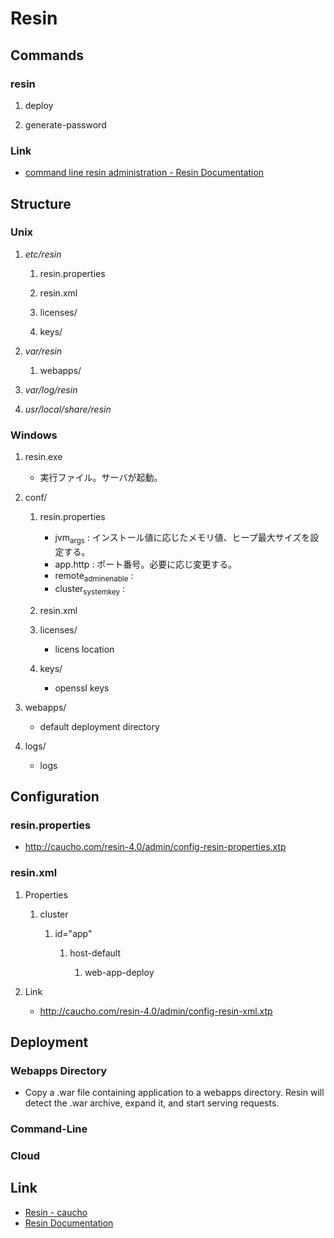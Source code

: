 * Resin
** Commands
*** resin
**** deploy
**** generate-password
*** Link
- [[http://caucho.com/resin-4.0/admin/resin-admin-command-line.xtp][command line resin administration - Resin Documentation]]
** Structure
*** Unix
**** /etc/resin/
***** resin.properties
***** resin.xml
***** licenses/
***** keys/
**** /var/resin/
***** webapps/
**** /var/log/resin/
**** /usr/local/share/resin/
*** Windows
**** resin.exe
- 実行ファイル。サーバが起動。
**** conf/
***** resin.properties
- jvm_args : インストール値に応じたメモリ値、ヒープ最大サイズを設定する。
- app.http : ポート番号。必要に応じ変更する。
- remote_admin_enable : 
- cluster_system_key : 
***** resin.xml
***** licenses/
- licens location
***** keys/
- openssl keys
**** webapps/
- default deployment directory
**** logs/
- logs
** Configuration
*** resin.properties
- http://caucho.com/resin-4.0/admin/config-resin-properties.xtp
*** resin.xml
**** Properties
***** cluster
****** id="app"
******* host-default
******** web-app-deploy
**** Link
- http://caucho.com/resin-4.0/admin/config-resin-xml.xtp
** Deployment
*** Webapps Directory
- Copy a .war file containing application to a webapps directory.
  Resin will detect the .war archive, expand it, and start serving requests.
*** Command-Line
*** Cloud
** Link
- [[http://caucho.com/][Resin - caucho]]
- [[http://caucho.com/resin-4.0/][Resin Documentation]]

